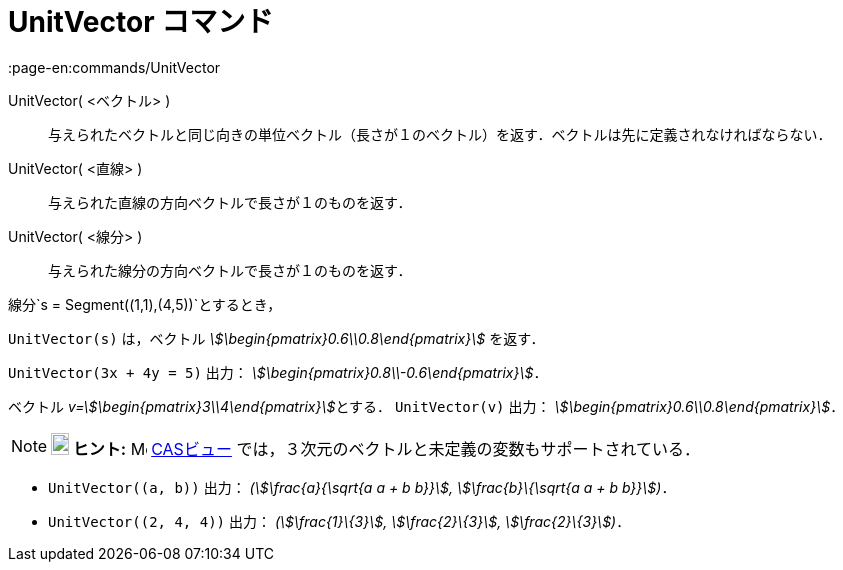 = UnitVector コマンド
:page-en:commands/UnitVector
ifdef::env-github[:imagesdir: /ja/modules/ROOT/assets/images]

UnitVector( <ベクトル> )::
  与えられたベクトルと同じ向きの単位ベクトル（長さが１のベクトル）を返す．ベクトルは先に定義されなければならない．
UnitVector( <直線> )::
  与えられた直線の方向ベクトルで長さが１のものを返す．
UnitVector( <線分> )::
  与えられた線分の方向ベクトルで長さが１のものを返す．

[EXAMPLE]
====

線分`++s = Segment((1,1),(4,5))++`とするとき，

`++UnitVector(s)++` は，ベクトル _stem:[\begin{pmatrix}0.6\\0.8\end{pmatrix}]_ を返す．

====

[EXAMPLE]
====

`++UnitVector(3x + 4y = 5)++` 出力： _stem:[\begin{pmatrix}0.8\\-0.6\end{pmatrix}]_．

====

[EXAMPLE]
====

ベクトル __v=stem:[\begin{pmatrix}3\\4\end{pmatrix}]__とする． `++UnitVector(v)++` 出力：
_stem:[\begin{pmatrix}0.6\\0.8\end{pmatrix}]_．

====

[NOTE]
====

*image:18px-Bulbgraph.png[Note,title="Note",width=18,height=22] ヒント:* image:16px-Menu_view_cas.svg.png[Menu view
cas.svg,width=16,height=16] xref:/CASビュー.adoc[CASビュー] では，３次元のベクトルと未定義の変数もサポートされている．

[EXAMPLE]
====

* `++UnitVector((a, b))++` 出力： _(stem:[\frac{a}{\sqrt{a a + b b}}], stem:[\frac{b}\{\sqrt{a a + b b}}])_．
* `++UnitVector((2, 4, 4))++` 出力： _(stem:[\frac{1}\{3}], stem:[\frac{2}\{3}], stem:[\frac{2}\{3}])_．

====

====
